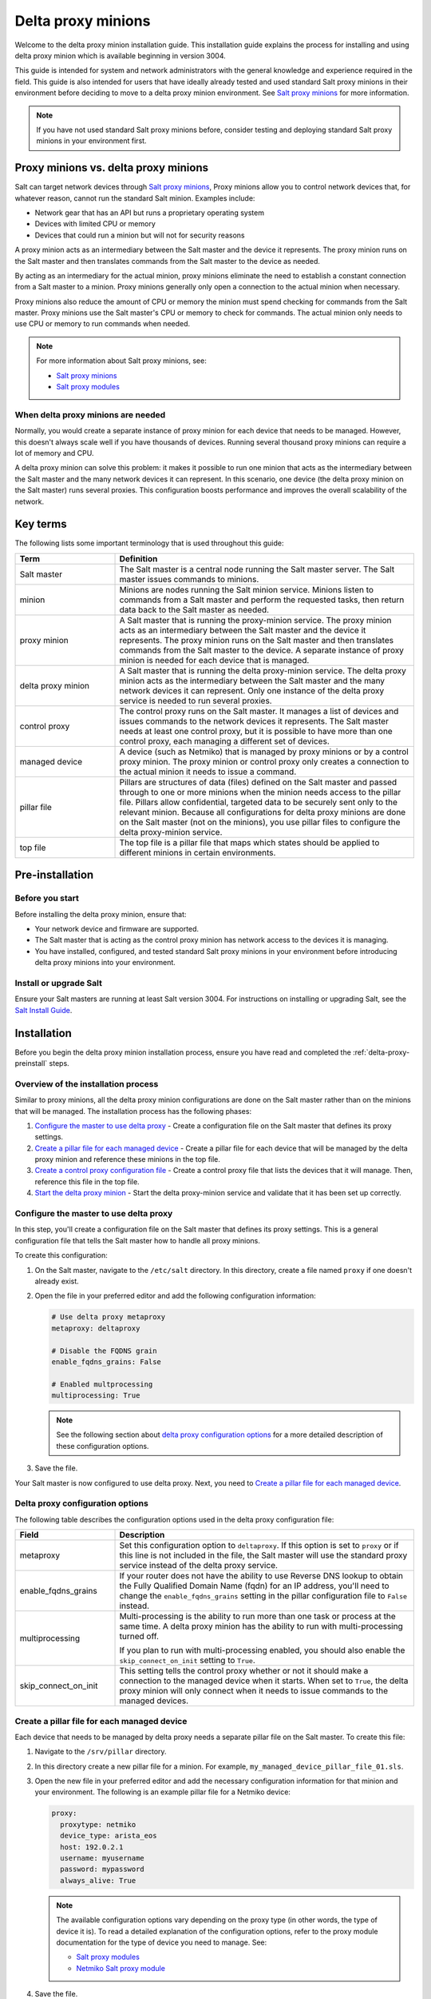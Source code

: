 .. _delta-proxy-information:

.. _delta-proxy-intro:

===================
Delta proxy minions
===================

Welcome to the delta proxy minion installation guide. This installation
guide explains the process for installing and using delta proxy minion
which is available beginning in version 3004.

This guide is intended for system and network administrators with the general
knowledge and experience required in the field. This guide is also intended for
users that have ideally already tested and used standard Salt proxy minions in
their environment before deciding to move to a delta proxy minion environment.
See `Salt proxy minions <https://docs.saltproject.io/en/latest/topics/proxyminion/index.html>`_ for more information.

.. Note::
    If you have not used standard Salt proxy minions before, consider testing
    and deploying standard Salt proxy minions in your environment first.


Proxy minions vs. delta proxy minions
=====================================
Salt can target network devices through `Salt proxy minions
<https://docs.saltproject.io/en/latest/topics/proxyminion/index.html>`_,
Proxy minions allow you to control network devices that, for whatever reason,
cannot run the standard Salt minion. Examples include:

* Network gear that has an API but runs a proprietary operating system
* Devices with limited CPU or memory
* Devices that could run a minion but will not for security reasons

A proxy minion acts as an intermediary between the Salt master and the
device it represents. The proxy minion runs on the Salt master and then
translates commands from the Salt master to the device as needed.

By acting as an intermediary for the actual minion, proxy minions eliminate
the need to establish a constant connection from a Salt master to a minion. Proxy
minions generally only open a connection to the actual minion when necessary.

Proxy minions also reduce the amount of CPU or memory the minion must spend
checking for commands from the Salt master. Proxy minions use the Salt master's CPU
or memory to check for commands. The actual minion only needs to use CPU or
memory to run commands when needed.

.. Note::
    For more information about Salt proxy minions, see:

    * `Salt proxy minions
      <https://docs.saltproject.io/en/latest/topics/proxyminion/index.html>`_

    * `Salt proxy modules
      <https://docs.saltproject.io/en/latest/ref/proxy/all/index.html#all-salt-proxy>`_


When delta proxy minions are needed
-----------------------------------
Normally, you would create a separate instance of proxy minion for each device
that needs to be managed. However, this doesn't always scale well if you have
thousands of devices. Running several thousand proxy minions can require a lot
of memory and CPU.

A delta proxy minion can solve this problem: it makes it possible to run one
minion that acts as the intermediary between the Salt master and the many network
devices it can represent. In this scenario, one device (the delta proxy minion
on the Salt master) runs several proxies. This configuration boosts performance and
improves the overall scalability of the network.


Key terms
=========
The following lists some important terminology that is used throughout this
guide:

.. list-table::
  :widths: 25 75
  :header-rows: 1

  * - Term
    - Definition

  * - Salt master
    - The Salt master is a central node running the Salt master server.
      The Salt master issues commands to minions.

  * - minion
    - Minions are nodes running the Salt minion service. Minions listen
      to commands from a Salt master and perform the requested tasks, then return
      data back to the Salt master as needed.

  * - proxy minion
    - A Salt master that is running the proxy-minion service. The proxy minion
      acts as an intermediary between the Salt master and the device it represents.
      The proxy minion runs on the Salt master and then translates commands from
      the Salt master to the device. A separate instance of proxy minion is
      needed for each device that is managed.

  * - delta proxy minion
    - A Salt master that is running the delta proxy-minion service. The
      delta proxy minion acts as the intermediary between the Salt master and the
      many network devices it can represent. Only one instance of the delta
      proxy service is needed to run several proxies.

  * - control proxy
    - The control proxy runs on the Salt master. It manages a list of devices and
      issues commands to the network devices it represents. The Salt master needs
      at least one control proxy, but it is possible to have more than one
      control proxy, each managing a different set of devices.

  * - managed device
    - A device (such as Netmiko) that is managed by proxy minions or by a
      control proxy minion. The proxy minion or control proxy only creates
      a connection to the actual minion it needs to issue a command.

  * - pillar file
    - Pillars are structures of data (files) defined on the Salt master and passed
      through to one or more minions when the minion needs access to the
      pillar file. Pillars allow confidential, targeted data to be securely sent
      only to the relevant minion. Because all configurations for
      delta proxy minions are done on the Salt master (not on the minions), you
      use pillar files to configure the delta proxy-minion service.

  * - top file
    - The top file is a pillar file that maps which states should be applied to
      different minions in certain environments.

.. _delta-proxy-preinstall:

Pre-installation
================

Before you start
----------------
Before installing the delta proxy minion, ensure that:

* Your network device and firmware are supported.
* The Salt master that is acting as the control proxy minion has network
  access to the devices it is managing.
* You have installed, configured, and tested standard Salt proxy minions in
  your environment before introducing delta proxy minions into your
  environment.


Install or upgrade Salt
-----------------------
Ensure your Salt masters are running at least Salt version 3004. For instructions
on installing or upgrading Salt, see the
`Salt Install Guide <https://docs.saltproject.io/salt/install-guide/en/latest/>`__.


.. _delta-proxy-install:

Installation
============

Before you begin the delta proxy minion installation process, ensure you
have read and completed the :ref:`delta-proxy-preinstall` steps.


Overview of the installation process
------------------------------------
Similar to proxy minions, all the delta proxy minion configurations are done
on the Salt master rather than on the minions that will be managed. The
installation process has the following phases:

#. `Configure the master to use delta proxy`_ - Create a
   configuration file on the Salt master that defines its proxy settings.
#. `Create a pillar file for each managed device`_ - Create a
   pillar file for each device that will be managed by the delta proxy minion
   and reference these minions in the top file.
#. `Create a control proxy configuration file`_ - Create a control proxy file
   that lists the devices that it will manage. Then, reference this file in the
   top file.
#. `Start the delta proxy minion`_ - Start the delta proxy-minion service and
   validate that it has been set up correctly.


Configure the master to use delta proxy
---------------------------------------
In this step, you'll create a configuration file on the Salt master that defines
its proxy settings. This is a general configuration file that tells the Salt master
how to handle all proxy minions.

To create this configuration:

#. On the Salt master, navigate to the ``/etc/salt`` directory. In this directory,
   create a file named ``proxy`` if one doesn't already exist.

#. Open the file in your preferred editor and add the following configuration
   information:

   .. code-block:: yaml

       # Use delta proxy metaproxy
       metaproxy: deltaproxy

       # Disable the FQDNS grain
       enable_fqdns_grains: False

       # Enabled multprocessing
       multiprocessing: True

   .. Note::
       See the following section about `delta proxy configuration options`_ for
       a more detailed description of these configuration options.

#. Save the file.

Your Salt master is now configured to use delta proxy. Next, you need to
`Create a pillar file for each managed device`_.


Delta proxy configuration options
---------------------------------
The following table describes the configuration options used in the delta
proxy configuration file:

.. list-table::
  :widths: 25 75
  :header-rows: 1

  * - Field
    - Description

  * - metaproxy
    - Set this configuration option to ``deltaproxy``. If this option is set to
      ``proxy`` or if this line is not included in the file, the Salt master will
      use the standard proxy service instead of the delta proxy service.

  * - enable_fqdns_grains
    - If your router does not have the ability to use Reverse DNS lookup to
      obtain the Fully Qualified Domain Name (fqdn) for an IP address, you'll
      need to change the ``enable_fqdns_grains`` setting in the pillar
      configuration file to ``False`` instead.

  * - multiprocessing
    - Multi-processing is the ability to run more than one task or process at
      the same time. A delta proxy minion has the ability to run with
      multi-processing turned off.

      If you plan to run with multi-processing enabled, you should also enable
      the ``skip_connect_on_init`` setting to ``True``.

  * - skip_connect_on_init
    - This setting tells the control proxy whether or not it should make a
      connection to the managed device when it starts. When set to ``True``, the
      delta proxy minion will only connect when it needs to issue commands to
      the managed devices.


Create a pillar file for each managed device
--------------------------------------------
Each device that needs to be managed by delta proxy needs a separate pillar
file on the Salt master. To create this file:

#. Navigate to the ``/srv/pillar`` directory.

#. In this directory create a new pillar file for a minion. For example,
   ``my_managed_device_pillar_file_01.sls``.

#. Open the new file in your preferred editor and add the necessary
   configuration information for that minion and your environment. The
   following is an example pillar file for a Netmiko device:

   .. code-block:: yaml

       proxy:
         proxytype: netmiko
         device_type: arista_eos
         host: 192.0.2.1
         username: myusername
         password: mypassword
         always_alive: True


   .. Note::
      The available configuration options vary depending on the proxy type (in
      other words, the type of device it is). To read a detailed explanation of
      the configuration options, refer to the proxy module documentation for
      the type of device you need to manage. See:

      * `Salt proxy modules
        <https://docs.saltproject.io/en/latest/ref/proxy/all/index.html#all-salt-proxy>`_
      * `Netmiko Salt proxy module
        <https://docs.saltproject.io/en/latest/ref/proxy/all/salt.proxy.netmiko_px.html#module-salt.proxy.netmiko_px>`_

#. Save the file.

#. In an editor, open the top file: ``/srv/pillar/top.sls``.

#. Add a section to the top file that indicates the minion ID of the device
   that will be managed. Then, list the name of the pillar file you created in
   the previous steps. For example:

   .. code-block:: yaml

       my_managed_device_minion_ID:
         - my_managed_device_pillar_file_01

#. Repeat the previous steps for each minion that needs to be managed.

You've now created the pillar file for the minions that will be managed by the
delta proxy minion and you have referenced these files in the top file.
Proceed to the next section.


Create a control proxy configuration file
-----------------------------------------
On the Salt master, you'll need to create or edit a control proxy file for each
control proxy. The control proxy manages several devices and issues commands to
the network devices it represents. The Salt master needs at least one control
proxy, but it is possible to have more than one control proxy, each managing a
different set of devices.

To configure a control proxy, you'll create a file that lists the minion IDs
of the minions that it will manage. Then you will reference this control proxy
configuration file in the top file.

To create a control proxy configuration file:

#. On the Salt master, navigate to the ``/srv/pillar`` directory. In this
   directory, create a new proxy configuration file. Give this file a
   descriptive name, such as ``control_proxy_01_configuration.sls``.

#. Open the file in your preferred editor and add a list of the minion IDs for
   each device that needs to be managed. For example:

   .. code-block:: yaml

       proxy:
         proxytype: deltaproxy
         ids:
           - my_managed_device_01
           - my_managed_device_02
           - my_managed_device_03

#. Save the file.

#. In an editor, open the top file: ``/srv/pillar/top.sls``.

#. Add a section to the top file that indicates references the delta proxy
   control proxy. For example:

   .. code-block:: yaml

       base:
         my_managed_device_minion_01:
           - my_managed_device_pillar_file_01
         my_managed_device_minion_02:
           - my_managed_device_pillar_file_02
         my_managed_device_minion_03:
           - my_managed_device_pillar_file_03
         delta_proxy_control:
           - control_proxy_01_configuration

#. Repeat the previous steps for each control proxy if needed.

#. In an editor, open the proxy config file: ``/etc/salt/proxy``.
   Add a section for metaproxy and set it's value to deltaproxy.

   .. code-block:: yaml

        metaproxy: deltaproxy




Now that you have created the necessary configurations, proceed to the next
section.


Start the delta proxy minion
----------------------------
After you've successfully configured the delta proxy minion, you need to
start the proxy minion service for each managed device and validate that it is
working correctly.

.. Note::
    This step explains the process for starting a single instance of a
    delta proxy minion. Because starting each minion individually can
    potentially be very time-consuming, most organizations use a script to start
    their delta proxy minions since there are typically many devices being
    managed. Consider implementing a similar script for your environment to save
    time in deployment.

To start a single instance of a delta proxy minion and test that it is
configured correctly:

#. In the terminal for the Salt master, run the following command, replacing the
   placeholder text with the actual minion ID:

   .. code-block:: bash

       sudo salt-proxy --proxyid=<control_proxy_id>


#. To test the delta proxy minion, run the following ``test.version`` command
   on the Salt master and target a specific minion. For example:

   .. code-block:: bash

       salt my_managed_device_minion_ID test.version

   This command returns an output similar to the following:

   .. code-block:: bash

       local:
           3004

After you've successfully started the delta proxy minions and verified that
they are working correctly, you can now use these minions the same as standard
proxy minions.

.. _delta-proxy-additional-resources:

Additional resources
====================

This reference section includes additional resources for delta proxy minions.

For reference, see:

* `Salt proxy minions
  <https://docs.saltproject.io/en/latest/topics/proxyminion/index.html>`_

* `Salt proxy modules
  <https://docs.saltproject.io/en/latest/ref/proxy/all/index.html#all-salt-proxy>`_

* `Netmiko Salt proxy module
  <https://docs.saltproject.io/en/latest/ref/proxy/all/salt.proxy.netmiko_px.html#module-salt.proxy.netmiko_px>`_
